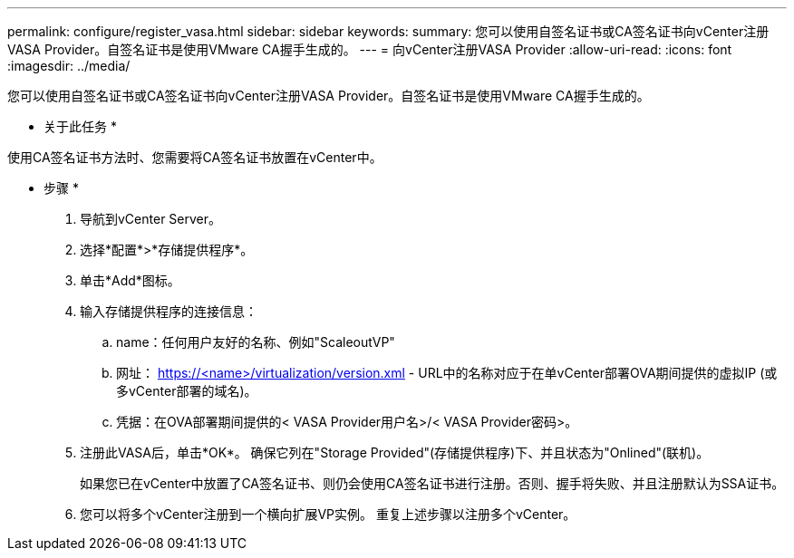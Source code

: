 ---
permalink: configure/register_vasa.html 
sidebar: sidebar 
keywords:  
summary: 您可以使用自签名证书或CA签名证书向vCenter注册VASA Provider。自签名证书是使用VMware CA握手生成的。 
---
= 向vCenter注册VASA Provider
:allow-uri-read: 
:icons: font
:imagesdir: ../media/


[role="lead"]
您可以使用自签名证书或CA签名证书向vCenter注册VASA Provider。自签名证书是使用VMware CA握手生成的。

* 关于此任务 *

使用CA签名证书方法时、您需要将CA签名证书放置在vCenter中。

* 步骤 *

. 导航到vCenter Server。
. 选择*配置*>*存储提供程序*。
. 单击*Add*图标。
. 输入存储提供程序的连接信息：
+
.. name：任何用户友好的名称、例如"ScaleoutVP"
.. 网址： https://<name>/virtualization/version.xml[] - URL中的名称对应于在单vCenter部署OVA期间提供的虚拟IP (或多vCenter部署的域名)。
.. 凭据：在OVA部署期间提供的< VASA Provider用户名>/< VASA Provider密码>。


. 注册此VASA后，单击*OK*。
确保它列在"Storage Provided"(存储提供程序)下、并且状态为"Onlined"(联机)。
+
如果您已在vCenter中放置了CA签名证书、则仍会使用CA签名证书进行注册。否则、握手将失败、并且注册默认为SSA证书。

. 您可以将多个vCenter注册到一个横向扩展VP实例。
重复上述步骤以注册多个vCenter。

